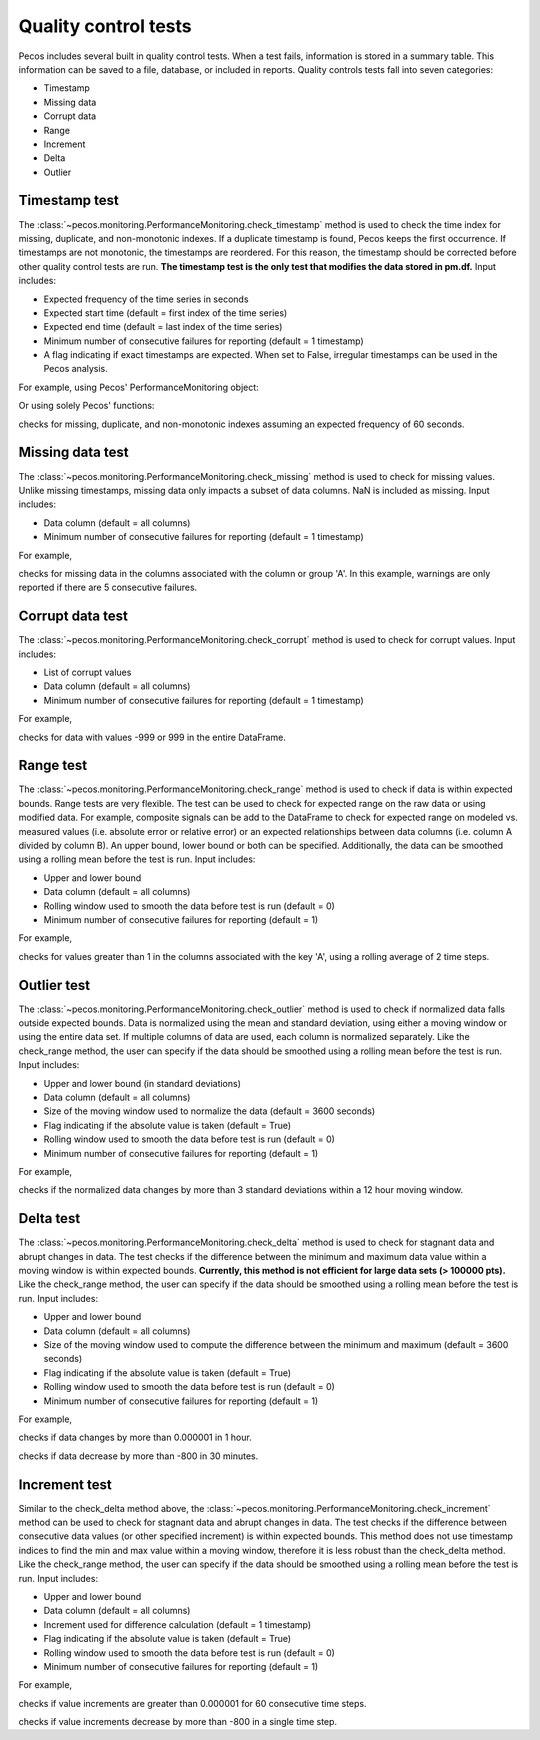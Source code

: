 Quality control tests
======================

Pecos includes several built in quality control tests.
When a test fails, information is stored in a summary table.  This
information can be saved to a file, database, or included in reports.
Quality controls tests fall into seven categories:

* Timestamp
* Missing data
* Corrupt data
* Range
* Increment
* Delta
* Outlier

Timestamp test
--------------------
The :class:`~pecos.monitoring.PerformanceMonitoring.check_timestamp` method is used to check the time index for missing,
duplicate, and non-monotonic indexes.  If a duplicate timestamp is found, Pecos keeps the first occurrence.
If timestamps are not monotonic, the timestamps are reordered.
For this reason, the timestamp should be corrected before other quality control
tests are run.
**The timestamp test is the only test that modifies the data stored in pm.df.**
Input includes:

* Expected frequency of the time series in seconds

* Expected start time (default = first index of the time series)

* Expected end time (default = last index of the time series)

* Minimum number of consecutive failures for reporting (default = 1 timestamp)

* A flag indicating if exact timestamps are expected.  When set to False, irregular timestamps can be used in the Pecos analysis.

For example, using Pecos' PerformanceMonitoring object:

.. doctest::

    >>> import pandas as pd
    >>> import pecos
    >>> pm = pecos.monitoring.PerformanceMonitoring()
    >>> index = pd.date_range('1/1/2016', periods=3, freq='s')
    >>> data = [[1,2,3],[4,5,6],[7,8,9]]
    >>> df = pd.DataFrame(data=data, index=index, columns=['A', 'B', 'C'])
    >>> pm.add_dataframe(df)

    >>> pm.check_timestamp(60)

Or using solely Pecos' functions:

.. doctest::

	>>> pecos.monitoring.check_timestamp_func(df, 60)

checks for missing, duplicate, and non-monotonic indexes assuming an expected
frequency of 60 seconds.

Missing data test
--------------------
The :class:`~pecos.monitoring.PerformanceMonitoring.check_missing` method is used to check for missing values.
Unlike missing timestamps, missing data only impacts a subset of data columns.
NaN is included as missing.
Input includes:

* Data column (default = all columns)

* Minimum number of consecutive failures for reporting (default = 1 timestamp)

For example,

.. doctest::

    >>> pm.check_missing('A', min_failures=5)

.. doctest::

	>>> pecos.monitoring.check_missing_func(df[['A']], min_failures=5)

checks for missing data in the columns associated with the column or group 'A'.  In this example, warnings
are only reported if there are 5 consecutive failures.

Corrupt data test
--------------------
The :class:`~pecos.monitoring.PerformanceMonitoring.check_corrupt` method is used to check for corrupt values.
Input includes:

* List of corrupt values

* Data column (default = all columns)

* Minimum number of consecutive failures for reporting (default = 1 timestamp)

For example,

.. doctest::

    >>> pm.check_corrupt([-999, 999])

.. doctest::

	>>> pecos.monitoring.check_corrupt_func(df, [-999, 999])

checks for data with values -999 or 999 in the entire DataFrame.

Range test
--------------------
The :class:`~pecos.monitoring.PerformanceMonitoring.check_range` method is used to check if data is within expected bounds.
Range tests are very flexible.  The test can be used to check for expected range on the raw data or using modified data.
For example, composite signals can be add to the DataFrame to check for expected range on modeled
vs. measured values (i.e. absolute error or relative error) or an expected
relationships between data columns (i.e. column A divided by column B).
An upper bound, lower bound or both can be specified.
Additionally, the data can be smoothed using a rolling mean before the test is run.
Input includes:

* Upper and lower bound

* Data column (default = all columns)

* Rolling window used to smooth the data before test is run (default = 0)

* Minimum number of consecutive failures for reporting (default = 1)

For example,

.. doctest::

    >>> pm.check_range([None, 1], 'A', rolling_mean=2)

.. doctest::

	>>> pecos.monitoring.check_range_func(df[['A']], [None, 1], rolling_mean=2)

checks for values greater than 1 in the columns associated with the key 'A',
using a rolling average of 2 time steps.

Outlier test
--------------------
The :class:`~pecos.monitoring.PerformanceMonitoring.check_outlier` method is used to check if normalized data
falls outside expected bounds.  Data is normalized using the mean and standard deviation, using either a
moving window or using the entire data set.  If multiple columns of data are used, each column is normalized separately.
Like the check_range method, the user can specify if the data
should be smoothed using a rolling mean before the test is run.
Input includes:

* Upper and lower bound (in standard deviations)

* Data column (default = all columns)

* Size of the moving window used to normalize the data (default = 3600 seconds)

* Flag indicating if the absolute value is taken (default = True)

* Rolling window used to smooth the data before test is run (default = 0)

* Minimum number of consecutive failures for reporting (default = 1)

For example,

.. doctest::

    >>> pm.check_outlier([None, 3], window=12*3600)

.. doctest::

	>>> pecos.monitoring.check_outlier_func(df, [None, 3], window=12*3600)

checks if the normalized data changes by more than 3 standard deviations within a 12 hour moving window.

Delta test
--------------------
The :class:`~pecos.monitoring.PerformanceMonitoring.check_delta` method is used to check for stagnant data and abrupt changes in data.
The test checks if the difference between the minimum and maximum data value within a moving window is within expected bounds.
**Currently, this method is not efficient for large data sets (> 100000 pts).**
Like the check_range method, the user can specify if the data
should be smoothed using a rolling mean before the test is run.
Input includes:

* Upper and lower bound

* Data column (default = all columns)

* Size of the moving window used to compute the difference between the minimum and maximum (default = 3600 seconds)

* Flag indicating if the absolute value is taken (default = True)

* Rolling window used to smooth the data before test is run (default = 0)

* Minimum number of consecutive failures for reporting (default = 1)

For example,

.. doctest::

	>>> pm.check_delta([None, 0.000001], window=3600)

	>>> pecos.monitoring.check_delta_func(df, [None, 0.000001], window=3600)

checks if data changes by more than 0.000001 in 1 hour.

.. doctest::

	>>> pm.check_delta([-800, None], window=1800, absolute_value=False)

	>>> pecos.monitoring.check_delta_func(df, [-800, None], window=1800, absolute_value=False)

checks if data decrease by more than -800 in 30 minutes.

Increment test
--------------------
Similar to the check_delta method above, the :class:`~pecos.monitoring.PerformanceMonitoring.check_increment`
method can be used to check for stagnant data and abrupt changes in data.
The test checks if the difference between
consecutive data values (or other specified increment) is within expected bounds.
This method does not use timestamp indices to find the min and max value within a moving window,
therefore it is less robust than the check_delta method.
Like the check_range method, the user can specify if the data
should be smoothed using a rolling mean before the test is run.
Input includes:

* Upper and lower bound

* Data column (default = all columns)

* Increment used for difference calculation (default = 1 timestamp)

* Flag indicating if the absolute value is taken (default = True)

* Rolling window used to smooth the data before test is run (default = 0)

* Minimum number of consecutive failures for reporting (default = 1)

For example,

.. doctest::

	>>> pm.check_increment([None, 0.000001], min_failures=60)

	>>> pecos.monitoring.check_increment_func(df, [None, 0.000001], min_failures=60)

checks if value increments are greater than 0.000001 for 60 consecutive time steps.

.. doctest::

	>>> pm.check_increment([-800, None], absolute_value=False)

	>>> pecos.monitoring.check_increment_func(df, [-800, None], absolute_value=False)

checks if value increments decrease by more than -800 in a single time step.

